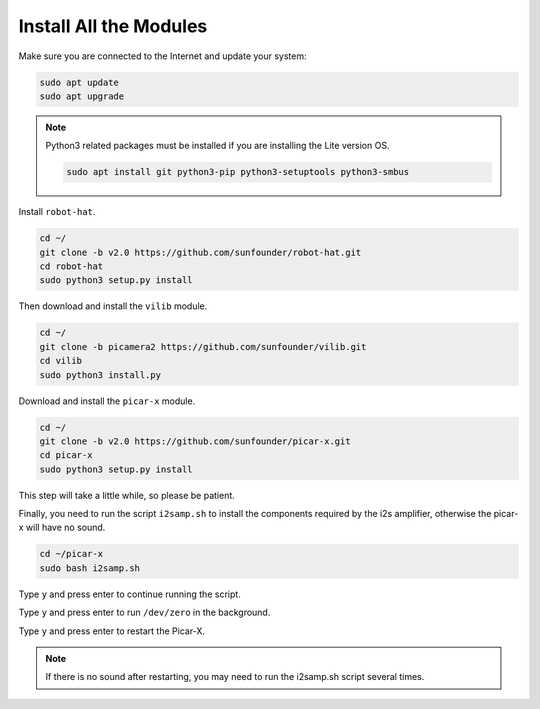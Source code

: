 .. _install_all_modules:


Install All the Modules
============================

Make sure you are connected to the Internet and update your system:

.. raw:: html

    <run></run>

.. code-block::

    sudo apt update
    sudo apt upgrade

.. note::

    Python3 related packages must be installed if you are installing the Lite version OS.

    .. raw:: html

        <run></run>

    .. code-block::
    
        sudo apt install git python3-pip python3-setuptools python3-smbus


Install ``robot-hat``.

.. raw:: html

    <run></run>

.. code-block::

    cd ~/
    git clone -b v2.0 https://github.com/sunfounder/robot-hat.git
    cd robot-hat
    sudo python3 setup.py install


Then download and install the ``vilib`` module.

.. raw:: html

    <run></run>

.. code-block::

    cd ~/
    git clone -b picamera2 https://github.com/sunfounder/vilib.git
    cd vilib
    sudo python3 install.py

Download and install the ``picar-x`` module.

.. raw:: html

    <run></run>

.. code-block::

    cd ~/
    git clone -b v2.0 https://github.com/sunfounder/picar-x.git
    cd picar-x
    sudo python3 setup.py install

This step will take a little while, so please be patient.

Finally, you need to run the script ``i2samp.sh`` to install the components required by the i2s amplifier, otherwise the picar-x will have no sound.

.. raw:: html

    <run></run>

.. code-block::

    cd ~/picar-x
    sudo bash i2samp.sh
	
.. image:: img/i2s.png

Type ``y`` and press enter to continue running the script.

.. image:: img/i2s2.png

Type ``y`` and press enter to run ``/dev/zero`` in the background.

.. image:: img/i2s3.png

Type ``y`` and press enter to restart the Picar-X.

.. note::
    If there is no sound after restarting, you may need to run the i2samp.sh script several times.